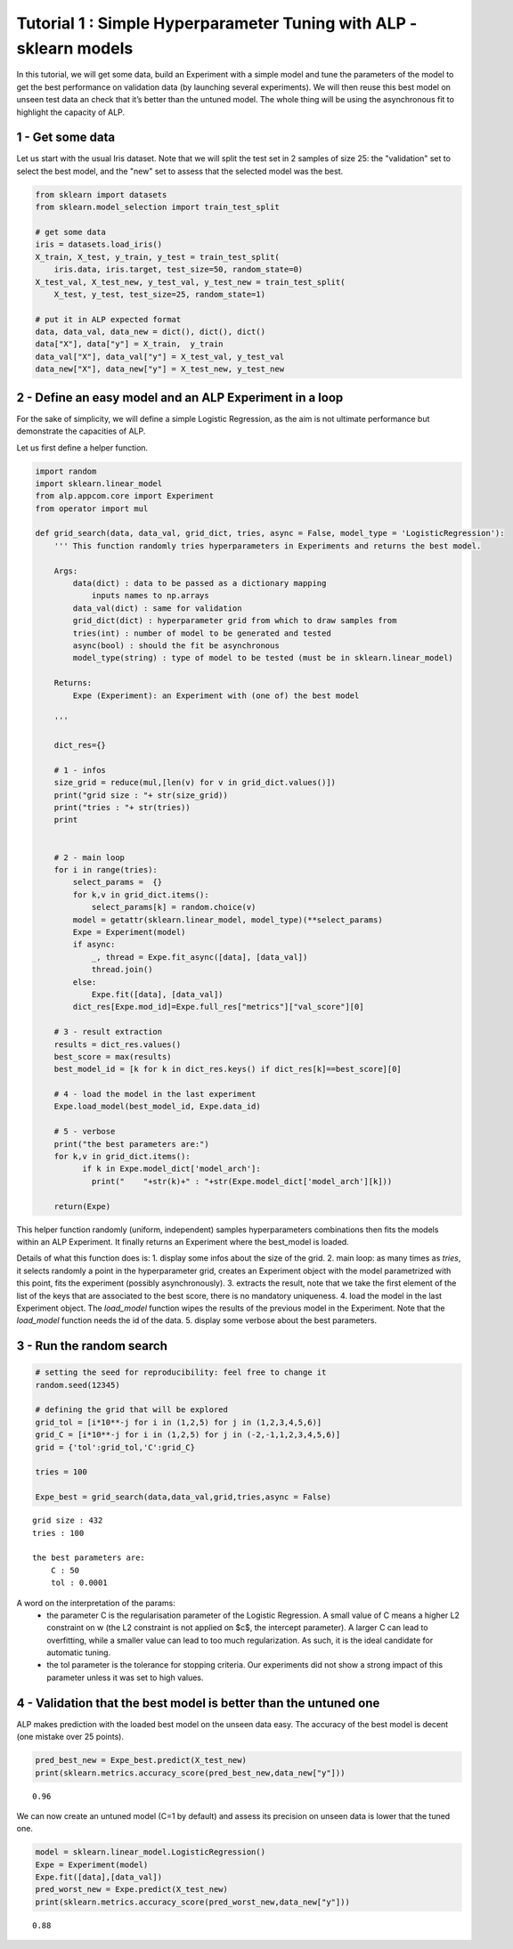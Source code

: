 ================================================================================
Tutorial 1 : Simple Hyperparameter Tuning with ALP - sklearn models
================================================================================

In this tutorial, we will get some data, build an Experiment with a
simple model and tune the parameters of the model to get the best
performance on validation data (by launching several experiments). We
will then reuse this best model on unseen test data an check that it’s
better than the untuned model. The whole thing will be using the
asynchronous fit to highlight the capacity of ALP.

1 - Get some data
~~~~~~~~~~~~~~~~~~~~~

Let us start with the usual Iris dataset. Note that we will split the
test set in 2 samples of size 25: the "validation" set to select the
best model, and the "new" set to assess that the selected model was the
best.

.. code:: python

    from sklearn import datasets
    from sklearn.model_selection import train_test_split
    
    # get some data
    iris = datasets.load_iris()
    X_train, X_test, y_train, y_test = train_test_split(
        iris.data, iris.target, test_size=50, random_state=0)
    X_test_val, X_test_new, y_test_val, y_test_new = train_test_split(
        X_test, y_test, test_size=25, random_state=1)
    
    # put it in ALP expected format
    data, data_val, data_new = dict(), dict(), dict()
    data["X"], data["y"] = X_train,  y_train
    data_val["X"], data_val["y"] = X_test_val, y_test_val
    data_new["X"], data_new["y"] = X_test_new, y_test_new

2 - Define an easy model and an ALP Experiment in a loop
~~~~~~~~~~~~~~~~~~~~~~~~~~~~~~~~~~~~~~~~~~~~~~~~~~~~~~~~~~~~~~~

For the sake of simplicity, we will define a simple Logistic Regression,
as the aim is not ultimate performance but demonstrate the capacities of
ALP.

Let us first define a helper function.

.. code:: python

    import random
    import sklearn.linear_model
    from alp.appcom.core import Experiment
    from operator import mul
    
    def grid_search(data, data_val, grid_dict, tries, async = False, model_type = 'LogisticRegression'):
        ''' This function randomly tries hyperparameters in Experiments and returns the best model.
        
        Args:    
            data(dict) : data to be passed as a dictionary mapping
                inputs names to np.arrays
            data_val(dict) : same for validation
            grid_dict(dict) : hyperparameter grid from which to draw samples from
            tries(int) : number of model to be generated and tested
            async(bool) : should the fit be asynchronous
            model_type(string) : type of model to be tested (must be in sklearn.linear_model)
        
        Returns:
            Expe (Experiment): an Experiment with (one of) the best model
  
        '''
        
        dict_res={}
        
        # 1 - infos
        size_grid = reduce(mul,[len(v) for v in grid_dict.values()])
        print("grid size : "+ str(size_grid))
        print("tries : "+ str(tries))
        print
        
        
        # 2 - main loop
        for i in range(tries):
            select_params =  {}
            for k,v in grid_dict.items():
                select_params[k] = random.choice(v)
            model = getattr(sklearn.linear_model, model_type)(**select_params)
            Expe = Experiment(model)
            if async:
                _, thread = Expe.fit_async([data], [data_val])
                thread.join()            
            else:
                Expe.fit([data], [data_val])
            dict_res[Expe.mod_id]=Expe.full_res["metrics"]["val_score"][0]
        
        # 3 - result extraction
        results = dict_res.values()
        best_score = max(results)
        best_model_id = [k for k in dict_res.keys() if dict_res[k]==best_score][0] 
        
        # 4 - load the model in the last experiment
        Expe.load_model(best_model_id, Expe.data_id)
        
        # 5 - verbose
        print("the best parameters are:")
        for k,v in grid_dict.items():
              if k in Expe.model_dict['model_arch']:
                print("    "+str(k)+" : "+str(Expe.model_dict['model_arch'][k]))
       
        return(Expe)
        
This helper function randomly (uniform, independent) samples hyperparameters combinations then fits the models within an ALP Experiment. It finally returns an Experiment where the best_model is loaded.


Details of what this function does is:
1. display some infos about the size of the grid.
2. main loop: as many times as `tries`, it selects randomly a point in the hyperparameter grid, creates an Experiment object with the model parametrized with this point, fits the experiment (possibly asynchronously).
3. extracts the result, note that we take the first element of the list of the keys that are associated to the best score, there is no mandatory uniqueness.  
4. load the model in the last Experiment object. The `load_model` function wipes the results of the previous model in the Experiment. Note that the `load_model` function needs the id of the data. 
5. display some verbose about the best parameters.

3 - Run the random search
~~~~~~~~~~~~~~~~~~~~~~~~~~~~~~~~~~~~~~~~~~

.. code:: python

    # setting the seed for reproducibility: feel free to change it
    random.seed(12345)
    
    # defining the grid that will be explored
    grid_tol = [i*10**-j for i in (1,2,5) for j in (1,2,3,4,5,6)]
    grid_C = [i*10**-j for i in (1,2,5) for j in (-2,-1,1,2,3,4,5,6)]
    grid = {'tol':grid_tol,'C':grid_C}
    
    tries = 100
    
    Expe_best = grid_search(data,data_val,grid,tries,async = False)



.. parsed-literal::

    grid size : 432
    tries : 100
    
    the best parameters are:
        C : 50
        tol : 0.0001


A word on the interpretation of the params: 
 * the parameter C is the regularisation parameter of the Logistic Regression. A small value of C means a higher L2 constraint on w (the L2 constraint is not applied on $c$, the intercept parameter). A larger C can lead to overfitting, while a smaller value can lead to too much regularization. As such, it is the ideal candidate for automatic tuning.
 * the tol parameter is the tolerance for stopping criteria. Our experiments did not show a strong impact of this parameter unless it was set to high values.

4 - Validation that the best model is better than the untuned one
~~~~~~~~~~~~~~~~~~~~~~~~~~~~~~~~~~~~~~~~~~~~~~~~~~~~~~~~~~~~~~~~~

ALP makes prediction with the loaded best model on the unseen data easy.
The accuracy of the best model is decent (one mistake over 25 points).

.. code:: python

    pred_best_new = Expe_best.predict(X_test_new)
    print(sklearn.metrics.accuracy_score(pred_best_new,data_new["y"]))


.. parsed-literal::

    0.96

We can now create an untuned model (C=1 by default) and assess its precision on unseen data is lower that the tuned one.

.. code:: python

    model = sklearn.linear_model.LogisticRegression()
    Expe = Experiment(model)
    Expe.fit([data],[data_val])
    pred_worst_new = Expe.predict(X_test_new)
    print(sklearn.metrics.accuracy_score(pred_worst_new,data_new["y"]))


.. parsed-literal::

    0.88
